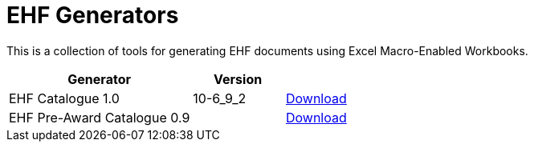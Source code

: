 = EHF Generators

This is a collection of tools for generating EHF documents using Excel Macro-Enabled Workbooks.

[cols="2,1,1",options="header"]
|===

| Generator
| Version
|

| EHF Catalogue 1.0
| 10-6_9_2
| link:Catalogue/catalogue-norwegian.xlsm[Download]

| EHF Pre-Award Catalogue 0.9
|
| link:PreAwardCatalogue/preaward-catalogue-norwegian.xlsm[Download]

|===
